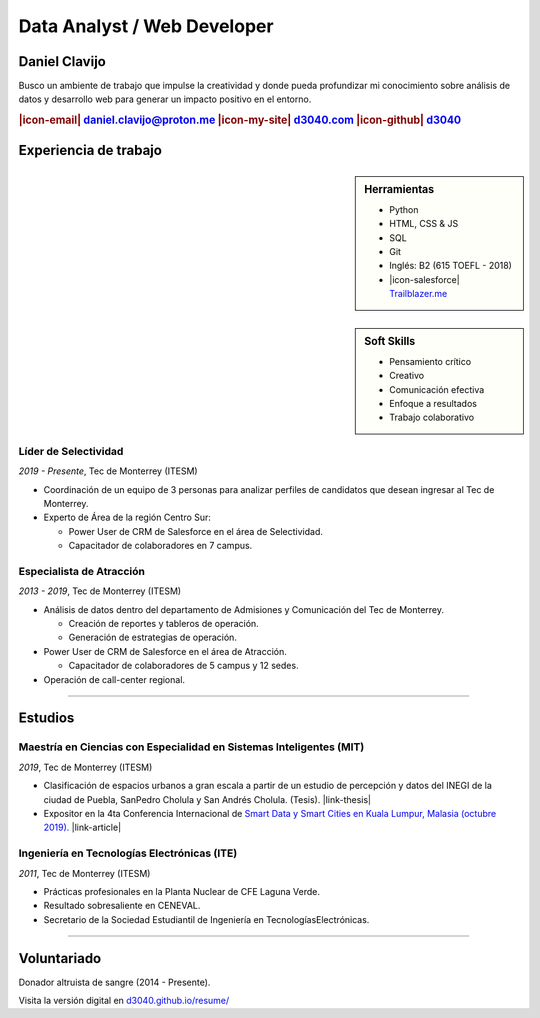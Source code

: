 .. El formato utilizado para la creación de este CV se hizo a partir de
    https://sphinx-themes.org/sample-sites/sphinx-book-theme/. Para ver las
    adecuaciones realizadas visita: https://github.com/d3040/resume.

.. title:: Resume

.. |icon-email| raw:: html

    <svg xmlns="http://www.w3.org/2000/svg" viewBox="0 0 16 16" width="16" height="16"><path fill-rule="evenodd" d="M1.75 2A1.75 1.75 0 000 3.75v.736a.75.75 0 000 .027v7.737C0 13.216.784 14 1.75 14h12.5A1.75 1.75 0 0016 12.25v-8.5A1.75 1.75 0 0014.25 2H1.75zM14.5 4.07v-.32a.25.25 0 00-.25-.25H1.75a.25.25 0 00-.25.25v.32L8 7.88l6.5-3.81zm-13 1.74v6.441c0 .138.112.25.25.25h12.5a.25.25 0 00.25-.25V5.809L8.38 9.397a.75.75 0 01-.76 0L1.5 5.809z"></path></svg>

.. |icon-my-site| raw:: html

    <svg xmlns="http://www.w3.org/2000/svg" viewBox="0 0 16 16" width="16" height="16"><path fill-rule="evenodd" d="M8.156 1.835a.25.25 0 00-.312 0l-5.25 4.2a.25.25 0 00-.094.196v7.019c0 .138.112.25.25.25H5.5V8.25a.75.75 0 01.75-.75h3.5a.75.75 0 01.75.75v5.25h2.75a.25.25 0 00.25-.25V6.23a.25.25 0 00-.094-.195l-5.25-4.2zM6.906.664a1.75 1.75 0 012.187 0l5.25 4.2c.415.332.657.835.657 1.367v7.019A1.75 1.75 0 0113.25 15h-3.5a.75.75 0 01-.75-.75V9H7v5.25a.75.75 0 01-.75.75h-3.5A1.75 1.75 0 011 13.25V6.23c0-.531.242-1.034.657-1.366l5.25-4.2h-.001z"></path></svg>

.. |icon-github| raw:: html

    <svg xmlns="http://www.w3.org/2000/svg" viewBox="0 0 16 16" width="16" height="16"><path fill-rule="evenodd" d="M8 0C3.58 0 0 3.58 0 8c0 3.54 2.29 6.53 5.47 7.59.4.07.55-.17.55-.38 0-.19-.01-.82-.01-1.49-2.01.37-2.53-.49-2.69-.94-.09-.23-.48-.94-.82-1.13-.28-.15-.68-.52-.01-.53.63-.01 1.08.58 1.23.82.72 1.21 1.87.87 2.33.66.07-.52.28-.87.51-1.07-1.78-.2-3.64-.89-3.64-3.95 0-.87.31-1.59.82-2.15-.08-.2-.36-1.02.08-2.12 0 0 .67-.21 2.2.82.64-.18 1.32-.27 2-.27.68 0 1.36.09 2 .27 1.53-1.04 2.2-.82 2.2-.82.44 1.1.16 1.92.08 2.12.51.56.82 1.27.82 2.15 0 3.07-1.87 3.75-3.65 3.95.29.25.54.73.54 1.48 0 1.07-.01 1.93-.01 2.2 0 .21.15.46.55.38A8.013 8.013 0 0016 8c0-4.42-3.58-8-8-8z"></path></svg>

.. |icon-salesforce| raw:: html

    <svg xmlns="http://www.w3.org/2000/svg" viewBox="0 0 16 16" width="16" height="16"><path fill-rule="evenodd" d="M2 7.25A5.225 5.225 0 017.25 2a5.222 5.222 0 014.767 3.029A4.472 4.472 0 0116 9.5c0 2.505-1.995 4.5-4.5 4.5h-8A3.475 3.475 0 010 10.5c0-1.41.809-2.614 2.001-3.17L2 7.25zm1.54.482a.75.75 0 01-.556.832c-.86.22-1.484.987-1.484 1.936 0 1.124.876 2 2 2h8c1.676 0 3-1.324 3-3s-1.324-3-3-3a.75.75 0 01-.709-.504A3.72 3.72 0 007.25 3.5C5.16 3.5 3.5 5.16 3.5 7.25a3.276 3.276 0 00.035.436l.004.036.001.008v.002z"></path></svg>

.. |link-thesis| raw:: html

    <a href="http://hdl.handle.net/11285/633082" target="_"><svg xmlns="http://www.w3.org/2000/svg" viewBox="0 0 16 16" width="16" height="16"><path fill-rule="evenodd" d="M10.604 1h4.146a.25.25 0 01.25.25v4.146a.25.25 0 01-.427.177L13.03 4.03 9.28 7.78a.75.75 0 01-1.06-1.06l3.75-3.75-1.543-1.543A.25.25 0 0110.604 1zM3.75 2A1.75 1.75 0 002 3.75v8.5c0 .966.784 1.75 1.75 1.75h8.5A1.75 1.75 0 0014 12.25v-3.5a.75.75 0 00-1.5 0v3.5a.25.25 0 01-.25.25h-8.5a.25.25 0 01-.25-.25v-8.5a.25.25 0 01.25-.25h3.5a.75.75 0 000-1.5h-3.5z"></path></svg></a>

.. |link-article| raw:: html

  <a href="https://www.semanticscholar.org/paper/A-LARGE-SCALE-CLASSIFICATION-OF-PUBLIC-SPACES-USING-Ros-Cacho/0d3b0a77180f3f8b8cae2feccbb03d920ae70b41" target="_"><svg xmlns="http://www.w3.org/2000/svg" viewBox="0 0 16 16" width="16" height="16"><path fill-rule="evenodd" d="M10.604 1h4.146a.25.25 0 01.25.25v4.146a.25.25 0 01-.427.177L13.03 4.03 9.28 7.78a.75.75 0 01-1.06-1.06l3.75-3.75-1.543-1.543A.25.25 0 0110.604 1zM3.75 2A1.75 1.75 0 002 3.75v8.5c0 .966.784 1.75 1.75 1.75h8.5A1.75 1.75 0 0014 12.25v-3.5a.75.75 0 00-1.5 0v3.5a.25.25 0 01-.25.25h-8.5a.25.25 0 01-.25-.25v-8.5a.25.25 0 01.25-.25h3.5a.75.75 0 000-1.5h-3.5z"></path></svg></a>

Data Analyst / Web Developer
============================

Daniel Clavijo
--------------

.. container:: abstract

    .. image:: img/my_picture.jpg
        :alt: Mi foto de perfil
        :width: 15%
        :class: no-scaled-link

    Busco un ambiente de trabajo que impulse la creatividad y donde pueda profundizar mi conocimiento sobre análisis de datos y desarrollo web para generar un impacto positivo en el entorno.

.. Analizar el entorno, documentarlo y crear herramientas a través de la web, impactar a la sociedad de forma positiva.

.. rubric:: |icon-email| daniel.clavijo@proton.me |icon-my-site| `d3040.com <http://www.d3040.com>`_ |icon-github| `d3040 <https://github.com/d3040>`_

Experiencia de trabajo
----------------------

.. sidebar:: Herramientas

    - Python
    - HTML, CSS & JS
    - SQL
    - Git
    - Inglés: B2 (615 TOEFL - 2018)
    - |icon-salesforce| `Trailblazer.me <https://trailblazer.me/id/d3040>`_


.. sidebar:: Soft Skills

    - Pensamiento crítico
    - Creativo
    - Comunicación efectiva
    - Enfoque a resultados
    - Trabajo colaborativo

Líder de Selectividad
^^^^^^^^^^^^^^^^^^^^^

:emphasis:`2019 - Presente`, Tec de Monterrey (ITESM)

* Coordinación de un equipo de 3 personas para analizar perfiles de candidatos que desean ingresar al Tec de Monterrey.
* Experto de Área de la región Centro Sur:

  - Power User de CRM de Salesforce en el área de Selectividad.
  - Capacitador de colaboradores en 7 campus.

Especialista de Atracción
^^^^^^^^^^^^^^^^^^^^^^^^^

:emphasis:`2013 - 2019`, Tec de Monterrey (ITESM)

* Análisis de datos dentro del departamento de Admisiones y Comunicación del Tec de Monterrey.

  - Creación de reportes y tableros de operación.
  - Generación de estrategias de operación.

* Power User de CRM de Salesforce en el área de Atracción.

  - Capacitador de colaboradores de 5 campus y 12 sedes.

* Operación de call-center regional.

----

Estudios
--------

Maestría en Ciencias con Especialidad en Sistemas Inteligentes (MIT)
^^^^^^^^^^^^^^^^^^^^^^^^^^^^^^^^^^^^^^^^^^^^^^^^^^^^^^^^^^^^^^^^^^^^

:emphasis:`2019`, Tec de Monterrey (ITESM)

* Clasificación de espacios urbanos a gran escala a partir de un estudio de percepción y datos del INEGI de la ciudad de Puebla, SanPedro Cholula y San Andrés Cholula. (Tesis). |link-thesis|
* Expositor en la 4ta Conferencia Internacional de `Smart Data y Smart Cities en Kuala Lumpur, Malasia (octubre 2019). <https://www.geoinfo.utm.my/geospatial2019/>`_ |link-article|


Ingeniería en Tecnologías Electrónicas (ITE)
^^^^^^^^^^^^^^^^^^^^^^^^^^^^^^^^^^^^^^^^^^^^

:emphasis:`2011`, Tec de Monterrey (ITESM)

* Prácticas profesionales en la Planta Nuclear de CFE Laguna Verde.
* Resultado sobresaliente en CENEVAL.
* Secretario de la Sociedad Estudiantil de Ingeniería en TecnologíasElectrónicas.

----

Voluntariado
------------

Donador altruista de sangre (2014 - Presente).

.. container:: onlyprint version-digital

  Visita la versión digital en `d3040.github.io/resume/ <https://d3040.github.io/resume/>`_
